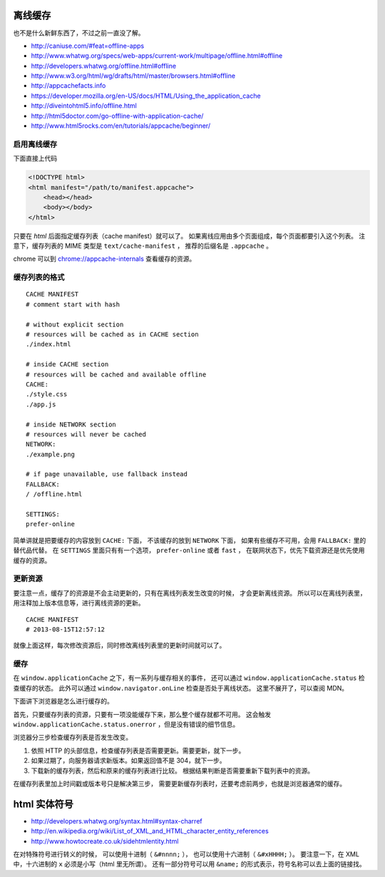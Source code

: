 离线缓存
=========
也不是什么新鲜东西了，不过之前一直没了解。

+ http://caniuse.com/#feat=offline-apps
+ http://www.whatwg.org/specs/web-apps/current-work/multipage/offline.html#offline
+ http://developers.whatwg.org/offline.html#offline
+ http://www.w3.org/html/wg/drafts/html/master/browsers.html#offline
+ http://appcachefacts.info
+ https://developer.mozilla.org/en-US/docs/HTML/Using_the_application_cache
+ http://diveintohtml5.info/offline.html
+ http://html5doctor.com/go-offline-with-application-cache/
+ http://www.html5rocks.com/en/tutorials/appcache/beginner/



启用离线缓存
-------------
下面直接上代码

.. code:: html

    <!DOCTYPE html>
    <html manifest="/path/to/manifest.appcache">
        <head></head>
        <body></body>
    </html>

只要在 `html` 后面指定缓存列表（cache manifest）就可以了。
如果离线应用由多个页面组成，每个页面都要引入这个列表。
注意下，缓存列表的 MIME 类型是 ``text/cache-manifest`` ，
推荐的后缀名是 ``.appcache`` 。

chrome 可以到 `<chrome://appcache-internals>`_ 查看缓存的资源。


缓存列表的格式
---------------

::

    CACHE MANIFEST
    # comment start with hash

    # without explicit section
    # resources will be cached as in CACHE section
    ./index.html

    # inside CACHE section
    # resources will be cached and available offline
    CACHE:
    ./style.css
    ./app.js

    # inside NETWORK section
    # resources will never be cached
    NETWORK:
    ./example.png

    # if page unavailable, use fallback instead
    FALLBACK:
    / /offline.html

    SETTINGS:
    prefer-online

简单讲就是把要缓存的内容放到 ``CACHE:`` 下面，
不该缓存的放到 ``NETWORK`` 下面，
如果有些缓存不可用，会用 ``FALLBACK:`` 里的替代品代替。
在 ``SETTINGS`` 里面只有有一个选项， ``prefer-online`` 或者 ``fast`` ，
在联网状态下，优先下载资源还是优先使用缓存的资源。



更新资源
---------
要注意一点，缓存了的资源是不会主动更新的，只有在离线列表发生改变的时候，
才会更新离线资源。
所以可以在离线列表里，用注释加上版本信息等，进行离线资源的更新。

::

    CACHE MANIFEST
    # 2013-08-15T12:57:12

就像上面这样，每次修改资源后，同时修改离线列表里的更新时间就可以了。



缓存
-----
在 ``window.applicationCache`` 之下，有一系列与缓存相关的事件，
还可以通过 ``window.applicationCache.status`` 检查缓存的状态。
此外可以通过 ``window.navigator.onLine`` 检查是否处于离线状态。
这里不展开了，可以查阅 MDN。

下面讲下浏览器是怎么进行缓存的。

首先，只要缓存列表的资源，只要有一项没能缓存下来，那么整个缓存就都不可用。
这会触发 ``window.applicationCache.status.onerror`` ，但是没有错误的细节信息。

浏览器分三步检查缓存列表是否发生改变。

1. 依照 HTTP 的头部信息，检查缓存列表是否需要更新。需要更新，就下一步。
2. 如果过期了，向服务器请求新版本。如果返回值不是 304，就下一步。
3. 下载新的缓存列表，然后和原来的缓存列表进行比较。
   根据结果判断是否需要重新下载列表中的资源。

在缓存列表里加上时间戳或版本号只是解决第三步，
需要更新缓存列表时，还要考虑前两步，也就是浏览器通常的缓存。





html 实体符号
==============

+ http://developers.whatwg.org/syntax.html#syntax-charref
+ http://en.wikipedia.org/wiki/List_of_XML_and_HTML_character_entity_references
+ http://www.howtocreate.co.uk/sidehtmlentity.html

在对特殊符号进行转义的时候，
可以使用十进制（ ``&#nnnn;`` ），
也可以使用十六进制（ ``&#xHHHH;`` ）。
要注意一下，在 XML 中，十六进制的 ``x`` 必须是小写（html 里无所谓）。
还有一部分符号可以用 ``&name;`` 的形式表示，符号名称可以去上面的链接找。
